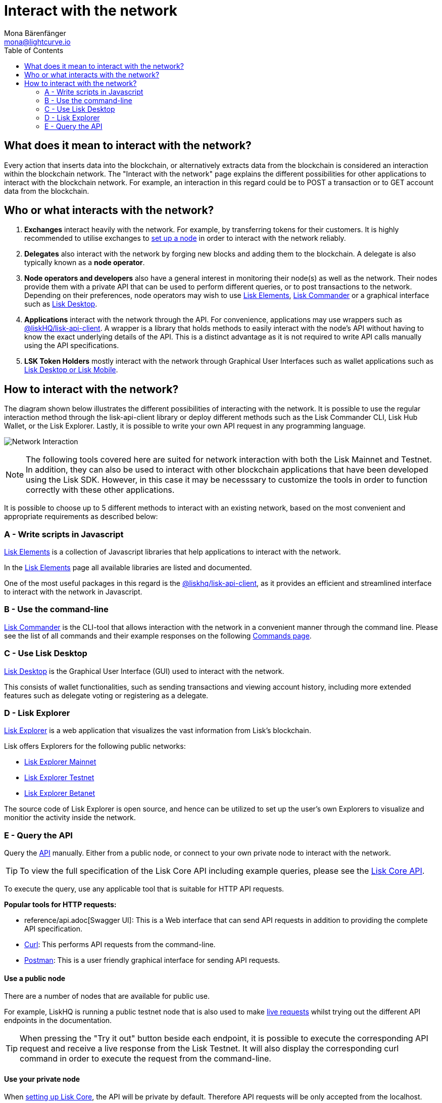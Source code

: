 = Interact with the network
Mona Bärenfänger <mona@lightcurve.io>
:description: The "Interact with the network" page explains the different possibilities for other applications to interact with the blockchain network.
:toc:
:imagesdir: ../assets/images
:v_sdk: master
:page-previous: /lisk-core/index.html
:page-previous-title: Introduction

:url_curl: https://curl.haxx.se/
:url_postman: https://www.getpostman.com/
:url_lisk_wallet: https://lisk.io/wallet
:url_github_explorer: https://github.com/LiskHQ/lisk-explorer
:url_explorer: https://explorer.lisk.io
:url_explorer_testnet: https://testnet-explorer.lisk.io
:url_explorer_betanet: https://betanet-explorer.lisk.io

:url_api: reference/api.adoc
:url_maintain_node: index.adoc#node
:url_elements_pkg_api: {v_sdk}@lisk-sdk::references/lisk-elements/api-client.adoc
:url_elements: {v_sdk}@lisk-sdk::references/lisk-elements/index.adoc
:url_elements_pkg: {v_sdk}@lisk-sdk::references/lisk-elements/index.adoc#package_list
:url_commander: {v_sdk}@lisk-sdk::references/lisk-commander/index.adoc
:url_commander_commands: {v_sdk}@lisk-sdk::references/lisk-commander/commands.adoc
:url_config_api_access: management/configuration.adoc#api_access

== What does it mean to interact with the network?

Every action that inserts data into the blockchain, or alternatively extracts data from the blockchain is considered an interaction within the blockchain network.
The "Interact with the network" page explains the different possibilities for other applications to interact with the blockchain network.
For example, an interaction in this regard could be to POST a transaction or to GET account data from the blockchain.

== Who or what interacts with the network?

. *Exchanges* interact heavily with the network.
For example, by transferring tokens for their customers.
It is highly recommended to utilise exchanges to xref:{url_maintain_node}[set up a node] in order to interact with the network reliably.
. *Delegates* also interact with the network by forging new blocks and adding them to the blockchain.
A delegate is also typically known as a *node operator*.
. *Node operators and developers* also have a general interest in monitoring their node(s) as well as the network.
Their nodes provide them with a private API that can be used to perform different queries, or to post transactions to the network.
Depending on their preferences, node operators may wish to use <<javascript,Lisk Elements>>, <<commandline,Lisk Commander>> or a graphical interface such as <<lisk_desktop,Lisk Desktop>>.
. *Applications* interact with the network through the API.
For convenience, applications may use wrappers such as xref:{url_elements_pkg_api}[@liskHQ/lisk-api-client].
A wrapper is a library that holds methods to easily interact with the node’s API without having to know the exact underlying details of the API.
This is a distinct advantage as it is not required to write API calls manually using the API specifications.
. *LSK Token Holders* mostly interact with the network through Graphical User Interfaces such as wallet applications such as {url_lisk_wallet}[Lisk Desktop or Lisk Mobile^].

== How to interact with the network?

The diagram shown below illustrates the different possibilities of interacting with the network. It is possible to use the regular interaction method through the lisk-api-client library or deploy different methods such as the Lisk Commander CLI, Lisk Hub Wallet, or the Lisk Explorer. Lastly, it is possible to write your own API request in any programming language.


image:network_interaction.png[Network Interaction]

[NOTE]
====
The following tools covered here are suited for network interaction with both the Lisk Mainnet and Testnet.
In addition, they can also be used to interact with other blockchain applications that have been developed using the Lisk SDK.
However, in this case it may be necesssary to customize the tools in order to function correctly with these other applications.
====

It is possible to choose up to 5 different methods to interact with an existing network, based on the most convenient and appropriate requirements as described below:

[[javascript]]
=== A - Write scripts in Javascript

xref:{url_elements}[Lisk Elements] is a collection of Javascript libraries that help applications to interact with the network.

In the xref:{url_elements_pkg}[Lisk Elements] page all available libraries are listed and documented.

One of the most useful packages in this regard is the xref:{url_elements_pkg_api}[@liskhq/lisk-api-client], as it provides an efficient and streamlined interface to interact with the network in Javascript.

[[commandline]]
=== B - Use the command-line

xref:{url_commander}[Lisk Commander] is the CLI-tool that allows interaction with the network in a convenient manner through the command line.
Please see the list of all commands and their example responses on the following xref:{url_commander_commands}[Commands page].

[[lisk_desktop]]
=== C - Use Lisk Desktop

{url_lisk_wallet}[Lisk Desktop^] is the Graphical User Interface (GUI) used to interact with the network.

This consists of wallet functionalities, such as sending transactions and viewing account history, including more extended features such as delegate voting or registering as a delegate.

[[explorer]]
=== D - Lisk Explorer

{url_github_explorer}[Lisk Explorer^] is a web application that visualizes the vast information from Lisk’s blockchain.

Lisk offers Explorers for the following public networks:

* {url_explorer}[Lisk Explorer Mainnet^]
* {url_explorer_testnet}[Lisk Explorer Testnet^]
* {url_explorer_betanet}[Lisk Explorer Betanet^]


The source code of Lisk Explorer is open source, and hence can be utilized to set up the user's own Explorers to visualize and monitior the activity inside the network.

[[api]]
=== E - Query the API

Query the xref:{url_api}[API] manually.
Either from a public node, or connect to your own private node to interact with the network.

TIP: To view the full specification of the Lisk Core API including example queries, please see the xref:{url_api}[Lisk Core API].

To execute the query, use any applicable tool that is suitable for HTTP API requests.

*Popular tools for HTTP requests:*

* {url_api}[Swagger UI]: This is a Web interface that can send API requests in addition to providing the complete API specification.
* {url_curl}[Curl^]: This performs API requests from the command-line.
* {url_postman}[Postman^]: This is a user friendly graphical interface for sending API requests.

==== Use a public node

There are a number of nodes that are available for public use.

For example, LiskHQ is running a public testnet node that is also used to make xref:{url_api}[live requests] whilst trying out the different API endpoints in the documentation.

[TIP]
====
When pressing the "Try it out" button beside each endpoint, it is possible to execute the corresponding API request and receive a live response from the Lisk Testnet.
It will also display the corresponding curl command in order to execute the request from the command-line.
====

==== Use your private node

When xref:{url_maintain_node}[setting up Lisk Core], the API will be private by default.
Therefore API requests will be only accepted from the localhost.

If it is required to change this, it is possible to define exclusive xref:{url_config_api_access}[whitelists] that allow specific addresses to perform API requests on that specific node.
